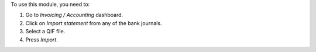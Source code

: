 To use this module, you need to:

#. Go to *Invoicing / Accounting* dashboard.
#. Click on *Import statement* from any of the bank journals.
#. Select a QIF file.
#. Press *Import*.

